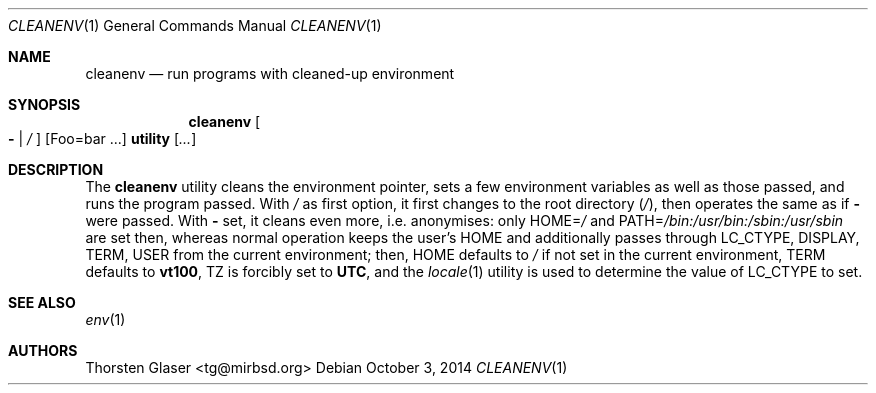 .ds p. /bin:/usr/bin:/sbin:/usr/sbin
.Dd October 3, 2014
.Dt CLEANENV 1
.Os
.Sh NAME
.Nm cleanenv
.Nd run programs with cleaned-up environment
.Sh SYNOPSIS
.Nm
.Oo Fl \*(Ba
.Pa /
.Oc
.Op Ev Foo=bar ...
.Ic utility
.Op Ar ...
.Sh DESCRIPTION
The
.Nm
utility cleans the environment pointer, sets a few environment
variables as well as those passed, and runs the program passed.
With
.Pa /
as first option, it first changes to the root directory
.Pq Pa / ,
then operates the same as if
.Fl
were passed.
With
.Fl
set, it cleans even more, i.e. anonymises: only
.Ev HOME Ns = Ns Pa /
and
.Ev PATH Ns = Ns Pa \*(p.
are set then, whereas normal operation keeps the user's
.Ev HOME
and additionally passes through
.Ev LC_CTYPE ,
.Ev DISPLAY ,
.Ev TERM ,
.Ev USER
from the current environment; then,
.Ev HOME
defaults to
.Pa /
if not set in the current environment,
.Ev TERM
defaults to
.Ic vt100 ,
.Ev TZ
is forcibly set to
.Ic UTC ,
and the
.Xr locale 1
utility is used to determine the value of
.Ev LC_CTYPE
to set.
.Sh SEE ALSO
.Xr env 1
.Sh AUTHORS
.An Thorsten Glaser Aq tg@mirbsd.org

